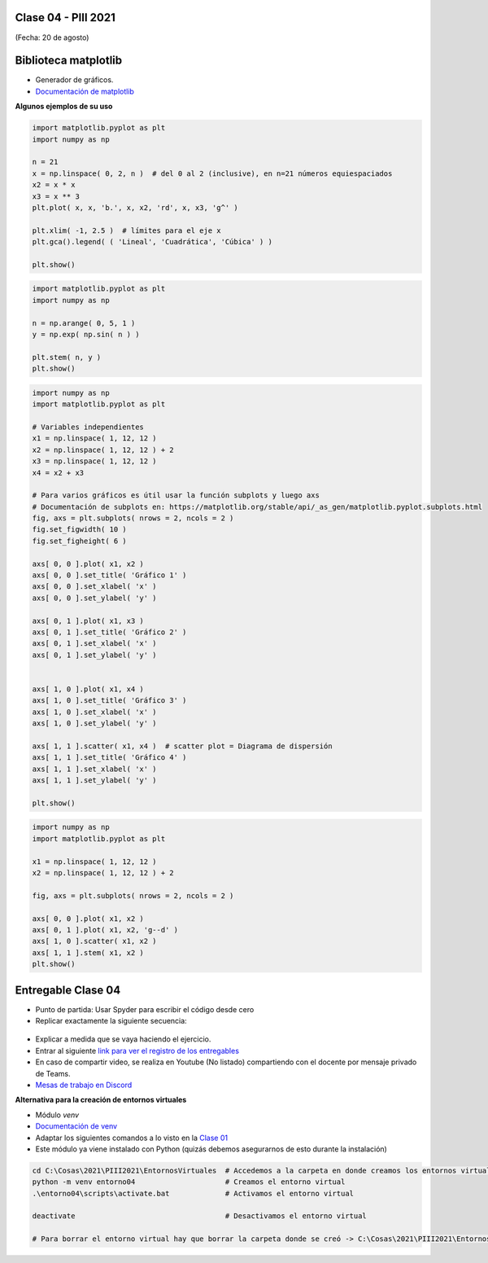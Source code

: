 .. -*- coding: utf-8 -*-

.. _rcs_subversion:

Clase 04 - PIII 2021
====================
(Fecha: 20 de agosto)


Biblioteca matplotlib
=====================

- Generador de gráficos.
- `Documentación de matplotlib <https://matplotlib.org/>`_ 


**Algunos ejemplos de su uso**

.. code-block:: python

	import matplotlib.pyplot as plt
	import numpy as np

	n = 21
	x = np.linspace( 0, 2, n )  # del 0 al 2 (inclusive), en n=21 números equiespaciados
	x2 = x * x
	x3 = x ** 3
	plt.plot( x, x, 'b.', x, x2, 'rd', x, x3, 'g^' )

	plt.xlim( -1, 2.5 )  # límites para el eje x
	plt.gca().legend( ( 'Lineal', 'Cuadrática', 'Cúbica' ) )

	plt.show()


.. code-block:: python

	import matplotlib.pyplot as plt
	import numpy as np

	n = np.arange( 0, 5, 1 )
	y = np.exp( np.sin( n ) )

	plt.stem( n, y )
	plt.show()


.. code-block:: python

	import numpy as np
	import matplotlib.pyplot as plt

	# Variables independientes
	x1 = np.linspace( 1, 12, 12 )
	x2 = np.linspace( 1, 12, 12 ) + 2
	x3 = np.linspace( 1, 12, 12 )
	x4 = x2 + x3

	# Para varios gráficos es útil usar la función subplots y luego axs
	# Documentación de subplots en: https://matplotlib.org/stable/api/_as_gen/matplotlib.pyplot.subplots.html
	fig, axs = plt.subplots( nrows = 2, ncols = 2 )  
	fig.set_figwidth( 10 )
	fig.set_figheight( 6 )

	axs[ 0, 0 ].plot( x1, x2 )
	axs[ 0, 0 ].set_title( 'Gráfico 1' )
	axs[ 0, 0 ].set_xlabel( 'x' )
	axs[ 0, 0 ].set_ylabel( 'y' )

	axs[ 0, 1 ].plot( x1, x3 )
	axs[ 0, 1 ].set_title( 'Gráfico 2' )
	axs[ 0, 1 ].set_xlabel( 'x' )
	axs[ 0, 1 ].set_ylabel( 'y' )


	axs[ 1, 0 ].plot( x1, x4 )
	axs[ 1, 0 ].set_title( 'Gráfico 3' )
	axs[ 1, 0 ].set_xlabel( 'x' )
	axs[ 1, 0 ].set_ylabel( 'y' )

	axs[ 1, 1 ].scatter( x1, x4 )  # scatter plot = Diagrama de dispersión
	axs[ 1, 1 ].set_title( 'Gráfico 4' )
	axs[ 1, 1 ].set_xlabel( 'x' )
	axs[ 1, 1 ].set_ylabel( 'y' )

	plt.show()


.. code-block:: python

	import numpy as np
	import matplotlib.pyplot as plt

	x1 = np.linspace( 1, 12, 12 )
	x2 = np.linspace( 1, 12, 12 ) + 2

	fig, axs = plt.subplots( nrows = 2, ncols = 2 )  

	axs[ 0, 0 ].plot( x1, x2 )
	axs[ 0, 1 ].plot( x1, x2, 'g--d' )  
	axs[ 1, 0 ].scatter( x1, x2 )  
	axs[ 1, 1 ].stem( x1, x2 )
	plt.show()

Entregable Clase 04
===================

- Punto de partida: Usar Spyder para escribir el código desde cero
- Replicar exactamente la siguiente secuencia:

.. figure:: images/clase04_plot.png

- Explicar a medida que se vaya haciendo el ejercicio.
- Entrar al siguiente `link para ver el registro de los entregables <https://docs.google.com/spreadsheets/d/1Qpp9mmUwuIUEbvrd_oqsQGuPOO9i1YPlHa_wBWTS6co/edit?usp=sharing>`_ 
- En caso de compartir video, se realiza en Youtube (No listado) compartiendo con el docente por mensaje privado de Teams.
- `Mesas de trabajo en Discord <https://discord.gg/TFKzMXrNCV>`_ 


**Alternativa para la creación de entornos virtuales**

- Módulo *venv*
- `Documentación de venv <https://docs.python.org/3/library/venv.html>`_ 
- Adaptar los siguientes comandos a lo visto en la `Clase 01 <https://github.com/cosimani/Curso-PIII-2021/blob/main/Clase01.rst>`_ 
- Este módulo ya viene instalado con Python (quizás debemos asegurarnos de esto durante la instalación)

.. code-block:: bash 

	cd C:\Cosas\2021\PIII2021\EntornosVirtuales  # Accedemos a la carpeta en donde creamos los entornos virtuales
	python -m venv entorno04                     # Creamos el entorno virtual
	.\entorno04\scripts\activate.bat             # Activamos el entorno virtual

	deactivate                                   # Desactivamos el entorno virtual

	# Para borrar el entorno virtual hay que borrar la carpeta donde se creó -> C:\Cosas\2021\PIII2021\EntornosVirtuales\entorno04
